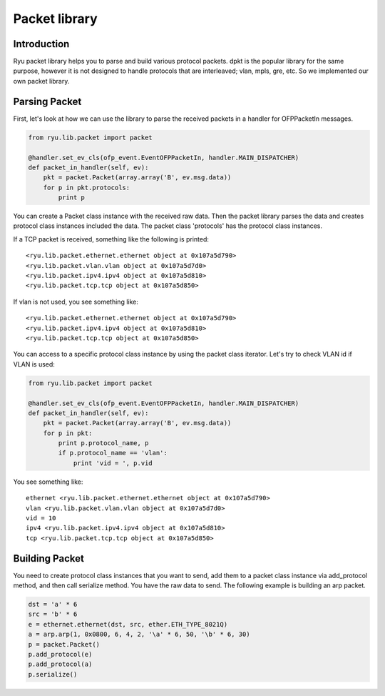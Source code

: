 **************
Packet library
**************

Introduction
============

Ryu packet library helps you to parse and build various protocol
packets. dpkt is the popular library for the same purpose, however it
is not designed to handle protocols that are interleaved; vlan, mpls,
gre, etc. So we implemented our own packet library.

Parsing Packet
==============

First, let's look at how we can use the library to parse the received
packets in a handler for OFPPacketIn messages.

.. code-block:: python
       
    from ryu.lib.packet import packet
    
    @handler.set_ev_cls(ofp_event.EventOFPPacketIn, handler.MAIN_DISPATCHER)
    def packet_in_handler(self, ev):
        pkt = packet.Packet(array.array('B', ev.msg.data))
        for p in pkt.protocols:
            print p

You can create a Packet class instance with the received raw
data. Then the packet library parses the data and creates protocol
class instances included the data. The packet class 'protocols' has
the protocol class instances.

If a TCP packet is received, something like the following is printed::

    <ryu.lib.packet.ethernet.ethernet object at 0x107a5d790>
    <ryu.lib.packet.vlan.vlan object at 0x107a5d7d0>
    <ryu.lib.packet.ipv4.ipv4 object at 0x107a5d810>
    <ryu.lib.packet.tcp.tcp object at 0x107a5d850>

If vlan is not used, you see something like::

    <ryu.lib.packet.ethernet.ethernet object at 0x107a5d790>
    <ryu.lib.packet.ipv4.ipv4 object at 0x107a5d810>
    <ryu.lib.packet.tcp.tcp object at 0x107a5d850>

You can access to a specific protocol class instance by using the
packet class iterator.  Let's try to check VLAN id if VLAN is used:

.. code-block:: python
       
    from ryu.lib.packet import packet
    
    @handler.set_ev_cls(ofp_event.EventOFPPacketIn, handler.MAIN_DISPATCHER)
    def packet_in_handler(self, ev):
        pkt = packet.Packet(array.array('B', ev.msg.data))
        for p in pkt:
            print p.protocol_name, p
            if p.protocol_name == 'vlan':
                print 'vid = ', p.vid

You see something like::

    ethernet <ryu.lib.packet.ethernet.ethernet object at 0x107a5d790>
    vlan <ryu.lib.packet.vlan.vlan object at 0x107a5d7d0>
    vid = 10
    ipv4 <ryu.lib.packet.ipv4.ipv4 object at 0x107a5d810>
    tcp <ryu.lib.packet.tcp.tcp object at 0x107a5d850>



Building Packet
===============

You need to create protocol class instances that you want to send, add
them to a packet class instance via add_protocol method, and then call
serialize method. You have the raw data to send. The following example
is building an arp packet.

.. code-block:: python
    
    dst = 'a' * 6
    src = 'b' * 6
    e = ethernet.ethernet(dst, src, ether.ETH_TYPE_8021Q)
    a = arp.arp(1, 0x0800, 6, 4, 2, '\a' * 6, 50, '\b' * 6, 30)
    p = packet.Packet()
    p.add_protocol(e)
    p.add_protocol(a)
    p.serialize()
